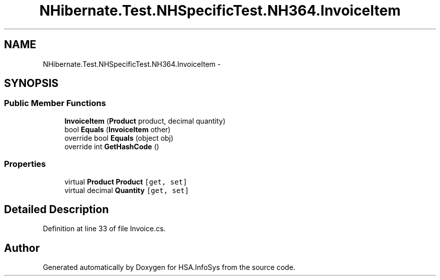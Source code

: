 .TH "NHibernate.Test.NHSpecificTest.NH364.InvoiceItem" 3 "Fri Jul 5 2013" "Version 1.0" "HSA.InfoSys" \" -*- nroff -*-
.ad l
.nh
.SH NAME
NHibernate.Test.NHSpecificTest.NH364.InvoiceItem \- 
.SH SYNOPSIS
.br
.PP
.SS "Public Member Functions"

.in +1c
.ti -1c
.RI "\fBInvoiceItem\fP (\fBProduct\fP product, decimal quantity)"
.br
.ti -1c
.RI "bool \fBEquals\fP (\fBInvoiceItem\fP other)"
.br
.ti -1c
.RI "override bool \fBEquals\fP (object obj)"
.br
.ti -1c
.RI "override int \fBGetHashCode\fP ()"
.br
.in -1c
.SS "Properties"

.in +1c
.ti -1c
.RI "virtual \fBProduct\fP \fBProduct\fP\fC [get, set]\fP"
.br
.ti -1c
.RI "virtual decimal \fBQuantity\fP\fC [get, set]\fP"
.br
.in -1c
.SH "Detailed Description"
.PP 
Definition at line 33 of file Invoice\&.cs\&.

.SH "Author"
.PP 
Generated automatically by Doxygen for HSA\&.InfoSys from the source code\&.
